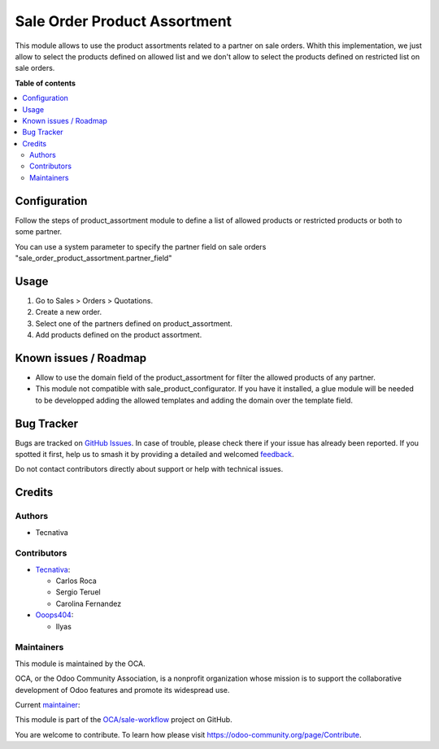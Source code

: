 =============================
Sale Order Product Assortment
=============================

.. 
   !!!!!!!!!!!!!!!!!!!!!!!!!!!!!!!!!!!!!!!!!!!!!!!!!!!!
   !! This file is generated by oca-gen-addon-readme !!
   !! changes will be overwritten.                   !!
   !!!!!!!!!!!!!!!!!!!!!!!!!!!!!!!!!!!!!!!!!!!!!!!!!!!!
   !! source digest: sha256:424a951fc93a71ec4f35e599b817bf6b70ba8d3f6d99be6a62b151656e0195a8
   !!!!!!!!!!!!!!!!!!!!!!!!!!!!!!!!!!!!!!!!!!!!!!!!!!!!

.. |badge1| image:: https://img.shields.io/badge/maturity-Beta-yellow.png
    :target: https://odoo-community.org/page/development-status
    :alt: Beta
.. |badge2| image:: https://img.shields.io/badge/licence-AGPL--3-blue.png
    :target: http://www.gnu.org/licenses/agpl-3.0-standalone.html
    :alt: License: AGPL-3
.. |badge3| image:: https://img.shields.io/badge/github-OCA%2Fsale--workflow-lightgray.png?logo=github
    :target: https://github.com/OCA/sale-workflow/tree/18.0/sale_order_product_assortment
    :alt: OCA/sale-workflow
.. |badge4| image:: https://img.shields.io/badge/weblate-Translate%20me-F47D42.png
    :target: https://translation.odoo-community.org/projects/sale-workflow-18-0/sale-workflow-18-0-sale_order_product_assortment
    :alt: Translate me on Weblate
.. |badge5| image:: https://img.shields.io/badge/runboat-Try%20me-875A7B.png
    :target: https://runboat.odoo-community.org/builds?repo=OCA/sale-workflow&target_branch=18.0
    :alt: Try me on Runboat

|badge1| |badge2| |badge3| |badge4| |badge5|

This module allows to use the product assortments related to a partner
on sale orders. Whith this implementation, we just allow to select the
products defined on allowed list and we don't allow to select the
products defined on restricted list on sale orders.

**Table of contents**

.. contents::
   :local:

Configuration
=============

Follow the steps of product_assortment module to define a list of
allowed products or restricted products or both to some partner.

You can use a system parameter to specify the partner field on sale
orders "sale_order_product_assortment.partner_field"

Usage
=====

1. Go to Sales > Orders > Quotations.
2. Create a new order.
3. Select one of the partners defined on product_assortment.
4. Add products defined on the product assortment.

Known issues / Roadmap
======================

-  Allow to use the domain field of the product_assortment for filter
   the allowed products of any partner.
-  This module not compatible with sale_product_configurator. If you
   have it installed, a glue module will be needed to be developped
   adding the allowed templates and adding the domain over the template
   field.

Bug Tracker
===========

Bugs are tracked on `GitHub Issues <https://github.com/OCA/sale-workflow/issues>`_.
In case of trouble, please check there if your issue has already been reported.
If you spotted it first, help us to smash it by providing a detailed and welcomed
`feedback <https://github.com/OCA/sale-workflow/issues/new?body=module:%20sale_order_product_assortment%0Aversion:%2018.0%0A%0A**Steps%20to%20reproduce**%0A-%20...%0A%0A**Current%20behavior**%0A%0A**Expected%20behavior**>`_.

Do not contact contributors directly about support or help with technical issues.

Credits
=======

Authors
-------

* Tecnativa

Contributors
------------

-  `Tecnativa <https://www.tecnativa.com>`__:

   -  Carlos Roca
   -  Sergio Teruel
   -  Carolina Fernandez

-  `Ooops404 <https://www.ooops404.com>`__:

   -  Ilyas

Maintainers
-----------

This module is maintained by the OCA.

.. image:: https://odoo-community.org/logo.png
   :alt: Odoo Community Association
   :target: https://odoo-community.org

OCA, or the Odoo Community Association, is a nonprofit organization whose
mission is to support the collaborative development of Odoo features and
promote its widespread use.

.. |maintainer-CarlosRoca13| image:: https://github.com/CarlosRoca13.png?size=40px
    :target: https://github.com/CarlosRoca13
    :alt: CarlosRoca13

Current `maintainer <https://odoo-community.org/page/maintainer-role>`__:

|maintainer-CarlosRoca13| 

This module is part of the `OCA/sale-workflow <https://github.com/OCA/sale-workflow/tree/18.0/sale_order_product_assortment>`_ project on GitHub.

You are welcome to contribute. To learn how please visit https://odoo-community.org/page/Contribute.

